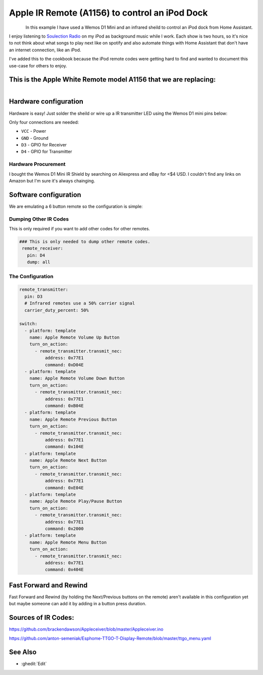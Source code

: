 Apple IR Remote (A1156) to control an iPod Dock
==================================

.. seo::
    :description: Instructions for setting up an infrared transmitter with ESPhome to control an iPod dock with Home Assistant
    :image: apple_ir_remote_ipod_dock.jpg
    :keywords: infrared IR remote

.. figure:: images/apple_ir_remote_ipod_dock.jpg
    :align: left
    :width: 75.0%


In this example I have used a Wemos D1 Mini and an infrared sheild to control an iPod dock from Home Assistant. 

I enjoy listening to `Soulection Radio <https://soundcloud.com/soulection>`__ on my iPod as background music while I work. 
Each show is two hours, so it's nice to not think about what songs to play next like on spotify and also automate things with Home Assistant that don't have an internet connection, like an iPod.


I've added this to the cookbook because the iPod remote codes were getting hard to find and wanted to document this use-case for others to enjoy.

This is the Apple White Remote model A1156 that we are replacing:
----------------------

.. figure:: images/apple_ir_remote.jpg
    :align: left
    :width: 75.0%



Hardware configuration
----------------------

Hardware is easy! Just solder the sheild or wire up a IR transmitter LED using the Wemos D1 mini pins below:

Only four connections are needed:

- ``VCC`` - Power
- ``GND`` - Ground
- ``D3`` - GPIO for Receiver
- ``D4`` - GPIO for Transmitter


Hardware Procurement
******************
I bought the Wemos D1 Mini IR Shield by searching on Aliexpress and eBay for <$4 USD. I couldn't find any links on Amazon but I'm sure it's always chainging. 


Software configuration
----------------------

We are emulating a 6 button remote so the configuration is simple:


Dumping Other IR Codes 
******************

This is only required if you want to add other codes for other remotes.

.. code-block:: yaml

		### This is only needed to dump other remote codes.
		 remote_receiver:
		   pin: D4
		   dump: all

The Configuration
******************


.. code-block:: yaml


		remote_transmitter:
		  pin: D3
		  # Infrared remotes use a 50% carrier signal
		  carrier_duty_percent: 50%
		  
		switch:
		  - platform: template
		    name: Apple Remote Volume Up Button
		    turn_on_action:
		      - remote_transmitter.transmit_nec:
		          address: 0x77E1
		          command: 0xD04E
		  - platform: template
		    name: Apple Remote Volume Down Button
		    turn_on_action:
		      - remote_transmitter.transmit_nec:
		          address: 0x77E1
		          command: 0xB04E
		  - platform: template
		    name: Apple Remote Previous Button
		    turn_on_action:
		      - remote_transmitter.transmit_nec:
		          address: 0x77E1
		          command: 0x104E
		  - platform: template
		    name: Apple Remote Next Button
		    turn_on_action:
		      - remote_transmitter.transmit_nec:
		          address: 0x77E1
		          command: 0xE04E
		  - platform: template
		    name: Apple Remote Play/Pause Button
		    turn_on_action:
		      - remote_transmitter.transmit_nec:
		          address: 0x77E1
		          command: 0x2000
		  - platform: template
		    name: Apple Remote Menu Button
		    turn_on_action:
		      - remote_transmitter.transmit_nec:
		          address: 0x77E1
		          command: 0x404E


Fast Forward and Rewind
---------
Fast Forward and Rewind (by holding the Next/Previous buttons on the remote) aren't available in this configuration yet but maybe someone can add it by adding in a button press duration.



Sources of IR Codes:
---------

https://github.com/brackendawson/Appleceiver/blob/master/Appleceiver.ino

https://github.com/anton-semeniak/Esphome-TTGO-T-Display-Remote/blob/master/ttgo_menu.yaml

See Also
--------
- :ghedit:`Edit`
